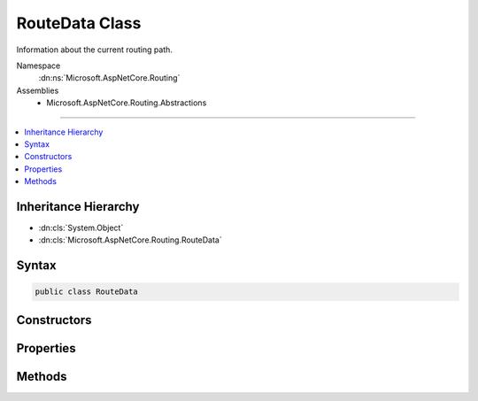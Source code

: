 

RouteData Class
===============






Information about the current routing path.


Namespace
    :dn:ns:`Microsoft.AspNetCore.Routing`
Assemblies
    * Microsoft.AspNetCore.Routing.Abstractions

----

.. contents::
   :local:



Inheritance Hierarchy
---------------------


* :dn:cls:`System.Object`
* :dn:cls:`Microsoft.AspNetCore.Routing.RouteData`








Syntax
------

.. code-block:: csharp

    public class RouteData








.. dn:class:: Microsoft.AspNetCore.Routing.RouteData
    :hidden:

.. dn:class:: Microsoft.AspNetCore.Routing.RouteData

Constructors
------------

.. dn:class:: Microsoft.AspNetCore.Routing.RouteData
    :noindex:
    :hidden:

    
    .. dn:constructor:: Microsoft.AspNetCore.Routing.RouteData.RouteData()
    
        
    
        
        Creates a new :any:`Microsoft.AspNetCore.Routing.RouteData` instance.
    
        
    
        
        .. code-block:: csharp
    
            public RouteData()
    
    .. dn:constructor:: Microsoft.AspNetCore.Routing.RouteData.RouteData(Microsoft.AspNetCore.Routing.RouteData)
    
        
    
        
        Creates a new :any:`Microsoft.AspNetCore.Routing.RouteData` instance with values copied from <em>other</em>.
    
        
    
        
        :param other: The other :any:`Microsoft.AspNetCore.Routing.RouteData` instance to copy.
        
        :type other: Microsoft.AspNetCore.Routing.RouteData
    
        
        .. code-block:: csharp
    
            public RouteData(RouteData other)
    

Properties
----------

.. dn:class:: Microsoft.AspNetCore.Routing.RouteData
    :noindex:
    :hidden:

    
    .. dn:property:: Microsoft.AspNetCore.Routing.RouteData.DataTokens
    
        
    
        
        Gets the data tokens produced by routes on the current routing path.
    
        
        :rtype: Microsoft.AspNetCore.Routing.RouteValueDictionary
    
        
        .. code-block:: csharp
    
            public RouteValueDictionary DataTokens { get; }
    
    .. dn:property:: Microsoft.AspNetCore.Routing.RouteData.Routers
    
        
    
        
        Gets the list of :any:`Microsoft.AspNetCore.Routing.IRouter` instances on the current routing path.
    
        
        :rtype: System.Collections.Generic.IList<System.Collections.Generic.IList`1>{Microsoft.AspNetCore.Routing.IRouter<Microsoft.AspNetCore.Routing.IRouter>}
    
        
        .. code-block:: csharp
    
            public IList<IRouter> Routers { get; }
    
    .. dn:property:: Microsoft.AspNetCore.Routing.RouteData.Values
    
        
    
        
        Gets the set of values produced by routes on the current routing path.
    
        
        :rtype: Microsoft.AspNetCore.Routing.RouteValueDictionary
    
        
        .. code-block:: csharp
    
            public RouteValueDictionary Values { get; }
    

Methods
-------

.. dn:class:: Microsoft.AspNetCore.Routing.RouteData
    :noindex:
    :hidden:

    
    .. dn:method:: Microsoft.AspNetCore.Routing.RouteData.PushState(Microsoft.AspNetCore.Routing.IRouter, Microsoft.AspNetCore.Routing.RouteValueDictionary, Microsoft.AspNetCore.Routing.RouteValueDictionary)
    
        
    
        
        <p>
        Creates a snapshot of the current state of the :any:`Microsoft.AspNetCore.Routing.RouteData` before appending
        <em>router</em> to :dn:prop:`Microsoft.AspNetCore.Routing.RouteData.Routers`\, merging <em>values</em> into 
        :dn:prop:`Microsoft.AspNetCore.Routing.RouteData.Values`\, and merging <em>dataTokens</em> into :dn:prop:`Microsoft.AspNetCore.Routing.RouteData.DataTokens`\.
        </p>
        <p>
        Call :dn:meth:`Microsoft.AspNetCore.Routing.RouteData.RouteDataSnapshot.Restore` to restore the state of this :any:`Microsoft.AspNetCore.Routing.RouteData`
        to the state at the time of calling 
        :dn:meth:`Microsoft.AspNetCore.Routing.RouteData.PushState(Microsoft.AspNetCore.Routing.IRouter,Microsoft.AspNetCore.Routing.RouteValueDictionary,Microsoft.AspNetCore.Routing.RouteValueDictionary)`\.
        </p>
    
        
    
        
        :param router: 
            An :any:`Microsoft.AspNetCore.Routing.IRouter` to append to :dn:prop:`Microsoft.AspNetCore.Routing.RouteData.Routers`\. If <code>null</code>, then :dn:prop:`Microsoft.AspNetCore.Routing.RouteData.Routers`
            will not be changed.
        
        :type router: Microsoft.AspNetCore.Routing.IRouter
    
        
        :param values: 
            A :any:`Microsoft.AspNetCore.Routing.RouteValueDictionary` to merge into :dn:prop:`Microsoft.AspNetCore.Routing.RouteData.Values`\. If <code>null</code>, then 
            :dn:prop:`Microsoft.AspNetCore.Routing.RouteData.Values` will not be changed.
        
        :type values: Microsoft.AspNetCore.Routing.RouteValueDictionary
    
        
        :param dataTokens: 
            A :any:`Microsoft.AspNetCore.Routing.RouteValueDictionary` to merge into :dn:prop:`Microsoft.AspNetCore.Routing.RouteData.DataTokens`\. If <code>null</code>, then 
            :dn:prop:`Microsoft.AspNetCore.Routing.RouteData.DataTokens` will not be changed.
        
        :type dataTokens: Microsoft.AspNetCore.Routing.RouteValueDictionary
        :rtype: Microsoft.AspNetCore.Routing.RouteData.RouteDataSnapshot
        :return: A :any:`Microsoft.AspNetCore.Routing.RouteData.RouteDataSnapshot` that captures the current state.
    
        
        .. code-block:: csharp
    
            public RouteData.RouteDataSnapshot PushState(IRouter router, RouteValueDictionary values, RouteValueDictionary dataTokens)
    

